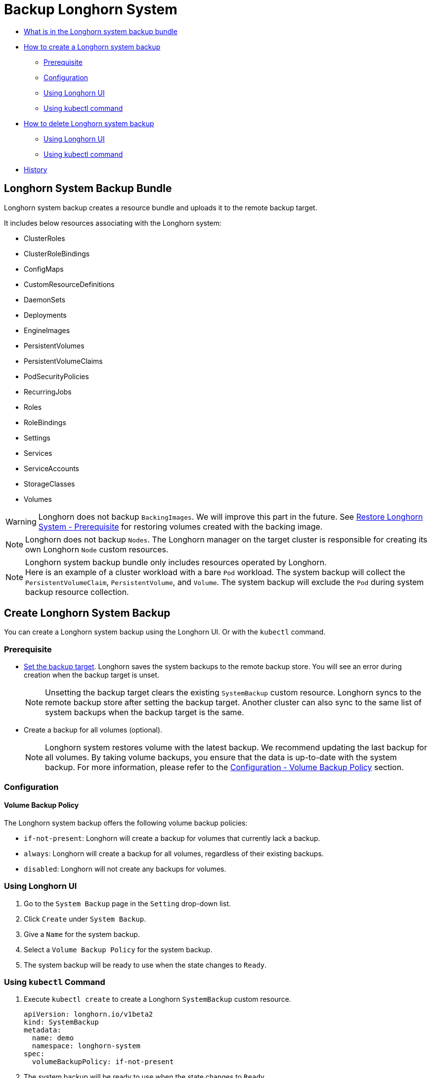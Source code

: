 = Backup Longhorn System
:weight: 1
:current-version: {page-origin-branch}

* <<longhorn-system-backup-bundle,What is in the Longhorn system backup bundle>>
* <<create-longhorn-system-backup,How to create a Longhorn system backup>>
 ** <<prerequisite,Prerequisite>>
 ** <<configuration,Configuration>>
 ** <<using-longhorn-ui,Using Longhorn UI>>
 ** <<using-kubectl-command,Using kubectl command>>
* <<delete-longhorn-system-backup,How to delete Longhorn system backup>>
 ** <<using-longhorn-ui-1,Using Longhorn UI>>
 ** <<using-kubectl-command-1,Using kubectl command>>
* <<history,History>>

== Longhorn System Backup Bundle

Longhorn system backup creates a resource bundle and uploads it to the remote backup target.

It includes below resources associating with the Longhorn system:

* ClusterRoles
* ClusterRoleBindings
* ConfigMaps
* CustomResourceDefinitions
* DaemonSets
* Deployments
* EngineImages
* PersistentVolumes
* PersistentVolumeClaims
* PodSecurityPolicies
* RecurringJobs
* Roles
* RoleBindings
* Settings
* Services
* ServiceAccounts
* StorageClasses
* Volumes

WARNING: Longhorn does not backup `BackingImages`. We will improve this part in the future. See xref:advanced-resources/system-backup-restore/restore-longhorn-system.adoc#_prerequisite[Restore Longhorn System - Prerequisite] for restoring volumes created with the backing image.

NOTE: Longhorn does not backup `Nodes`. The Longhorn manager on the target cluster is responsible for creating its own Longhorn `Node` custom resources.

NOTE: Longhorn system backup bundle only includes resources operated by Longhorn. +
Here is an example of a cluster workload with a bare `Pod` workload. The system backup will collect the `PersistentVolumeClaim`, `PersistentVolume`, and `Volume`. The system backup will exclude the `Pod` during system backup resource collection.

== Create Longhorn System Backup

You can create a Longhorn system backup using the Longhorn UI. Or with the `kubectl` command.

=== Prerequisite

* xref:snapshots-and-backups/backup-and-restore/set-backup-target.adoc[Set the backup target]. Longhorn saves the system backups to the remote backup store. You will see an error during creation when the backup target is unset.
+
NOTE: Unsetting the backup target clears the existing `SystemBackup` custom resource. Longhorn syncs to the remote backup store after setting the backup target. Another cluster can also sync to the same list of system backups when the backup target is the same.

* Create a backup for all volumes (optional).
+
NOTE: Longhorn system restores volume with the latest backup. We recommend updating the last backup for all volumes. By taking volume backups, you ensure that the data is up-to-date with the system backup. For more information, please refer to the <<volume-backup-policy,Configuration - Volume Backup Policy>> section.

=== Configuration

==== Volume Backup Policy

The Longhorn system backup offers the following volume backup policies:

* `if-not-present`: Longhorn will create a backup for volumes that currently lack a backup.
* `always`: Longhorn will create a backup for all volumes, regardless of their existing backups.
* `disabled`: Longhorn will not create any backups for volumes.

=== Using Longhorn UI

. Go to the `System Backup` page in the `Setting` drop-down list.
. Click `Create` under `System Backup`.
. Give a `Name` for the system backup.
. Select a `Volume Backup Policy` for the system backup.
. The system backup will be ready to use when the state changes to `Ready`.

=== Using `kubectl` Command

. Execute `kubectl create` to create a Longhorn `SystemBackup` custom resource.
+
[subs="+attributes",yaml]
----
apiVersion: longhorn.io/v1beta2
kind: SystemBackup
metadata:
  name: demo
  namespace: longhorn-system
spec:
  volumeBackupPolicy: if-not-present
----

. The system backup will be ready to use when the state changes to `Ready`.
+
----
> kubectl -n longhorn-system get systembackup
NAME   VERSION   STATE   CREATED
demo   v1.4.0    Ready   2022-11-24T04:23:24Z
----

== Delete Longhorn System Backup

You can delete the Longhorn system backup in the remote backup target using the Longhorn UI. Or with the `kubectl` command.

=== Using Longhorn UI

. Go to the `System Backup` page in the `Setting` drop-down list.
. Delete a single system backup in the `Operation` drop-down menu next to the system backup. Or delete in batch with the `Delete` button.
+
NOTE: Deleting the system backup will also make a deletion in the backup store.

=== Using `kubectl` Command

. Execute `kubectl delete` to delete a Longhorn `SystemBackup` custom resource.
+
----
> kubectl -n longhorn-system get systembackup
NAME   VERSION   STATE   CREATED
demo   v1.4.0    Ready   2022-11-24T04:23:24Z

> kubectl -n longhorn-system delete systembackup/demo
systembackup.longhorn.io "demo" deleted
----

== History

https://github.com/longhorn/longhorn/issues/1455[Original Feature Request]

Available since v1.4.0
